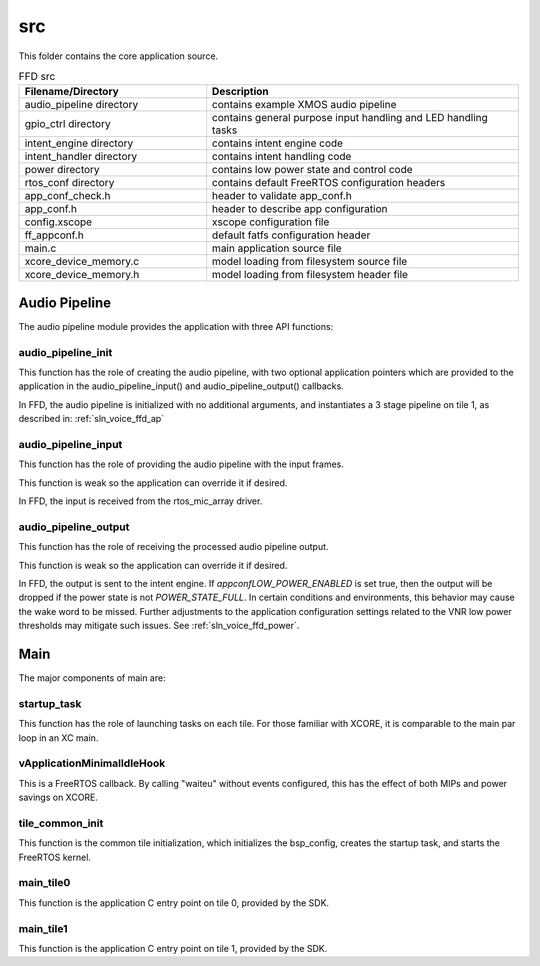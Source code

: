 .. _sln_voice_ffd_src:

###
src
###

This folder contains the core application source.

.. list-table:: FFD src
   :widths: 30 50
   :header-rows: 1
   :align: left

   * - Filename/Directory
     - Description
   * - audio_pipeline directory
     - contains example XMOS audio pipeline
   * - gpio_ctrl directory
     - contains general purpose input handling and LED handling tasks
   * - intent_engine directory
     - contains intent engine code
   * - intent_handler directory
     - contains intent handling code
   * - power directory
     - contains low power state and control code
   * - rtos_conf directory
     - contains default FreeRTOS configuration headers
   * - app_conf_check.h
     - header to validate app_conf.h
   * - app_conf.h
     - header to describe app configuration
   * - config.xscope
     - xscope configuration file
   * - ff_appconf.h
     - default fatfs configuration header
   * - main.c
     - main application source file
   * - xcore_device_memory.c
     - model loading from filesystem source file
   * - xcore_device_memory.h
     - model loading from filesystem header file


Audio Pipeline
==============

The audio pipeline module provides the application with three API functions:

.. code-block:: c
    :caption: Audio Pipeline API (audio_pipeline.h)

    void audio_pipeline_init(
            void *input_app_data,
            void *output_app_data);

    void audio_pipeline_input(
            void *input_app_data,
            int32_t **input_audio_frames,
            size_t ch_count,
            size_t frame_count);

    int audio_pipeline_output(
            void *output_app_data,
            int32_t **output_audio_frames,
            size_t ch_count,
            size_t frame_count);


audio_pipeline_init
^^^^^^^^^^^^^^^^^^^

This function has the role of creating the audio pipeline, with two optional application pointers which are provided to the application in the audio_pipeline_input() and audio_pipeline_output() callbacks.

In FFD, the audio pipeline is initialized with no additional arguments, and instantiates a 3 stage pipeline on tile 1, as described in:
:ref:`sln_voice_ffd_ap`


audio_pipeline_input
^^^^^^^^^^^^^^^^^^^^

This function has the role of providing the audio pipeline with the input frames.

This function is weak so the application can override it if desired.

In FFD, the input is received from the rtos_mic_array driver.


audio_pipeline_output
^^^^^^^^^^^^^^^^^^^^^

This function has the role of receiving the processed audio pipeline output.

This function is weak so the application can override it if desired.

In FFD, the output is sent to the intent engine. If `appconfLOW_POWER_ENABLED`
is set true, then the output will be dropped if the power state is not
`POWER_STATE_FULL`. In certain conditions and environments, this behavior may
cause the wake word to be missed. Further adjustments to the application
configuration settings related to the VNR low power thresholds may mitigate such
issues. See :ref:`sln_voice_ffd_power`.


Main
====

The major components of main are:

.. code-block:: c
    :caption: Main components (main.c)

    void startup_task(void *arg)
    void vApplicationMinimalIdleHook(void)
    void tile_common_init(chanend_t c)
    void main_tile0(chanend_t c0, chanend_t c1, chanend_t c2, chanend_t c3)
    void main_tile1(chanend_t c0, chanend_t c1, chanend_t c2, chanend_t c3)


startup_task
^^^^^^^^^^^^

This function has the role of launching tasks on each tile.  For those familiar with XCORE, it is comparable to the main par loop in an XC main.


vApplicationMinimalIdleHook
^^^^^^^^^^^^^^^^^^^^^^^^^^^

This is a FreeRTOS callback.  By calling "waiteu" without events configured, this has the effect of both MIPs and power savings on XCORE.

.. code-block:: c
    :caption: vApplicationMinimalIdleHook (main.c)

    asm volatile("waiteu");

tile_common_init
^^^^^^^^^^^^^^^^

This function is the common tile initialization, which initializes the bsp_config, creates the startup task, and starts the FreeRTOS kernel.


main_tile0
^^^^^^^^^^

This function is the application C entry point on tile 0, provided by the SDK.


main_tile1
^^^^^^^^^^

This function is the application C entry point on tile 1, provided by the SDK.
